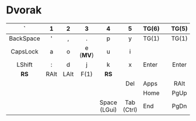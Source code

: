 # General:

# - keys that have different behaviour when combined with Shift are
# depicted with the default one
#
# - CapsLock should be turned into Super by the OS
# - <c> does not work inside Emacs, only for HTML exporting

# Ln -> toggle layer n
# K1/K2 -> Tapping yields key 1, holding yields key 2

* Dvorak
| <c>       | <c>  | <c>  | <c>      | <c>          | <c>        |       |   | <c>   |            | <c>          | <c>      | <c> | <c> | <c>       |
|-----------+------+------+----------+--------------+------------+-------+---+-------+------------+--------------+----------+-----+-----+-----------|
| `         | 1    | 2    | 3        | 4            | 5          | TG(6) |   | TG(5) | 6          | 7            | 8        | 9   | 0   | \         |
|-----------+------+------+----------+--------------+------------+-------+---+-------+------------+--------------+----------+-----+-----+-----------|
| BackSpace | '    | ,    | .        | p            | y          | TG(1) |   | TG(1) | f          | g            | c        | r   | l   | BackSpace |
|-----------+------+------+----------+--------------+------------+-------+---+-------+------------+--------------+----------+-----+-----+-----------|
| CapsLock  | a    | o    | e (*MV*) | u            | i          |       |   |       | d          | h            | t (*MD*) | n   | s   | CapsLock  |
|-----------+------+------+----------+--------------+------------+-------+---+-------+------------+--------------+----------+-----+-----+-----------|
| LShift    | :    | d    | j        | k            | x          | Enter |   | Enter | b          | m            | w        | v   | z   | RShift    |
|-----------+------+------+----------+--------------+------------+-------+---+-------+------------+--------------+----------+-----+-----+-----------|
| *RS*      | RAlt | LAlt | F(1)     | *RS*         |            |       |   |       |            | *LW*         |          |     |     | *LW*      |
|-----------+------+------+----------+--------------+------------+-------+---+-------+------------+--------------+----------+-----+-----+-----------|
|-----------+------+------+----------+--------------+------------+-------+---+-------+------------+--------------+----------+-----+-----+-----------|
|           |      |      |          |              | Del        | Apps  |   | RAlt  | Esc        |              |          |     |     |           |
|-----------+------+------+----------+--------------+------------+-------+---+-------+------------+--------------+----------+-----+-----+-----------|
|           |      |      |          |              |            | Home  |   | PgUp  |            |              |          |     |     |           |
|-----------+------+------+----------+--------------+------------+-------+---+-------+------------+--------------+----------+-----+-----+-----------|
|           |      |      |          | Space (LGui) | Tab (Ctrl) | End   |   | PgDn  | Tab (Ctrl) | Space (LGui) |          |     |     |           |
|-----------+------+------+----------+--------------+------------+-------+---+-------+------------+--------------+----------+-----+-----+-----------|

